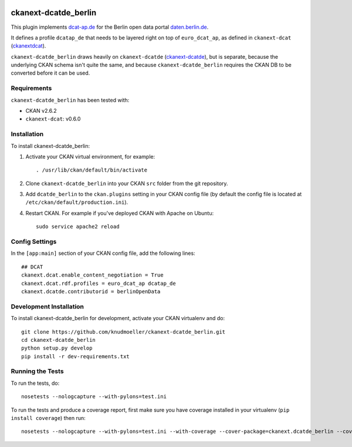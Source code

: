 .. You should enable this project on travis-ci.org and coveralls.io to make
   these badges work. The necessary Travis and Coverage config files have been
   generated for you.

.. image:: https://travis-ci.org/knudmoeller/ckanext-dcatde_berlin.svg?branch=master
    :target: https://travis-ci.org/knudmoeller/ckanext-dcatde_berlin

.. image:: https://coveralls.io/repos/knudmoeller/ckanext-dcatde_berlin/badge.svg
  :target: https://coveralls.io/r/knudmoeller/ckanext-dcatde_berlin

.. image:: https://pypip.in/download/ckanext-dcatde_berlin/badge.svg
    :target: https://pypi.python.org/pypi//ckanext-dcatde_berlin/
    :alt: Downloads

.. image:: https://pypip.in/version/ckanext-dcatde_berlin/badge.svg
    :target: https://pypi.python.org/pypi/ckanext-dcatde_berlin/
    :alt: Latest Version

.. image:: https://pypip.in/py_versions/ckanext-dcatde_berlin/badge.svg
    :target: https://pypi.python.org/pypi/ckanext-dcatde_berlin/
    :alt: Supported Python versions

.. image:: https://pypip.in/status/ckanext-dcatde_berlin/badge.svg
    :target: https://pypi.python.org/pypi/ckanext-dcatde_berlin/
    :alt: Development Status

.. image:: https://pypip.in/license/ckanext-dcatde_berlin/badge.svg
    :target: https://pypi.python.org/pypi/ckanext-dcatde_berlin/
    :alt: License

=============
ckanext-dcatde_berlin
=============

.. Put a description of your extension here:
This plugin implements dcat-ap.de_ for the Berlin open data portal
daten.berlin.de_.

It defines a profile ``dcatap_de`` that needs to be layered right on top of ``euro_dcat_ap``, as defined in ``ckanext-dcat`` (ckanextdcat_).

``ckanext-dcatde_berlin`` draws heavily on ``ckanext-dcatde`` (ckanext-dcatde_), but is separate, because the underlying CKAN schema isn't quite the same, and because ``ckanext-dcatde_berlin`` requires the CKAN DB to be converted before it can be used.

.. _ckanextdcat: https://github.com/ckan/ckanext-dcat
.. _dcat-ap.de: http://dcat-ap.de
.. _daten.berlin.de: https://daten.berlin.de
.. _ckanext-dcatde: https://github.com/GovDataOfficial/ckanext-dcatde

------------
Requirements
------------

``ckanext-dcatde_berlin`` has been tested with:

- CKAN v2.6.2
- ``ckanext-dcat``: v0.6.0


------------
Installation
------------

.. Add any additional install steps to the list below.
   For example installing any non-Python dependencies or adding any required
   config settings.

To install ckanext-dcatde_berlin:

1. Activate your CKAN virtual environment, for example::

     . /usr/lib/ckan/default/bin/activate

2. Clone ``ckanext-dcatde_berlin`` into your CKAN ``src`` folder from the git 
   repository.

3. Add ``dcatde_berlin`` to the ``ckan.plugins`` setting in your CKAN
   config file (by default the config file is located at
   ``/etc/ckan/default/production.ini``).

4. Restart CKAN. For example if you've deployed CKAN with Apache on Ubuntu::

     sudo service apache2 reload


---------------
Config Settings
---------------

In the ``[app:main]`` section of your CKAN config file, add the following lines::

    ## DCAT
    ckanext.dcat.enable_content_negotiation = True
    ckanext.dcat.rdf.profiles = euro_dcat_ap dcatap_de
    ckanext.dcatde.contributorid = berlinOpenData


------------------------
Development Installation
------------------------

To install ckanext-dcatde_berlin for development, activate your CKAN virtualenv and
do::

    git clone https://github.com/knudmoeller/ckanext-dcatde_berlin.git
    cd ckanext-dcatde_berlin
    python setup.py develop
    pip install -r dev-requirements.txt


-----------------
Running the Tests
-----------------

To run the tests, do::

    nosetests --nologcapture --with-pylons=test.ini

To run the tests and produce a coverage report, first make sure you have
coverage installed in your virtualenv (``pip install coverage``) then run::

    nosetests --nologcapture --with-pylons=test.ini --with-coverage --cover-package=ckanext.dcatde_berlin --cover-inclusive --cover-erase --cover-tests
